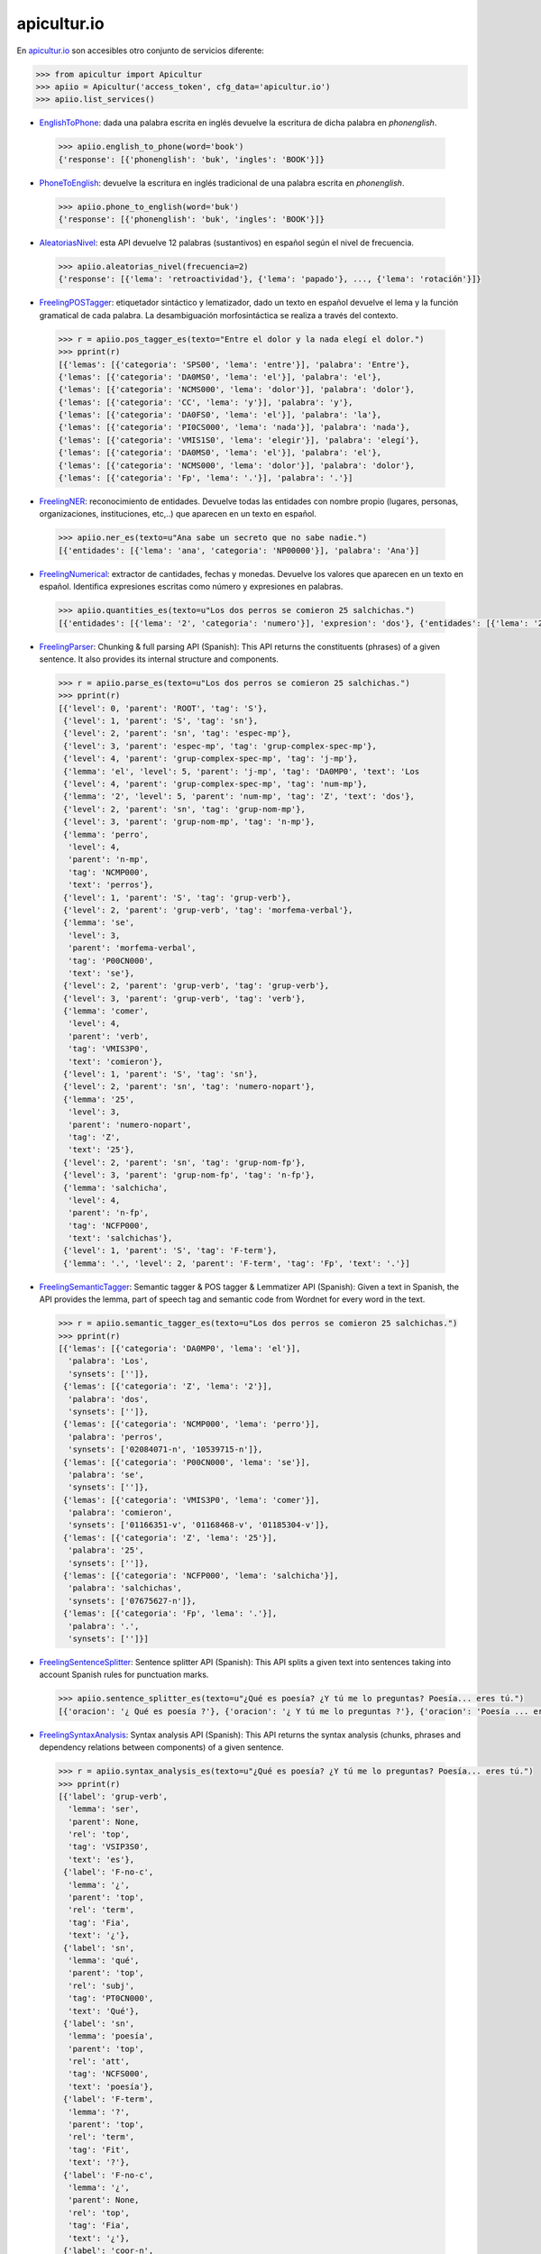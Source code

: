 apicultur.io
============

En `apicultur.io`_ son accesibles otro conjunto de servicios diferente:

.. _apicultur.io: https://apicultur.io/

.. code:: python

    >>> from apicultur import Apicultur
    >>> apiio = Apicultur('access_token', cfg_data='apicultur.io')
    >>> apiio.list_services()


* EnglishToPhone_: dada una palabra escrita en inglés devuelve la escritura de dicha palabra en *phonenglish*.

.. _EnglishToPhone: https://apicultur.io/apis/info?name=Phonenglis_english_to_phonenglish&version=1.0&provider=MolinodeIdeas

    .. code::

        >>> apiio.english_to_phone(word='book')
        {'response': [{'phonenglish': 'buk', 'ingles': 'BOOK'}]}


* PhoneToEnglish_: devuelve la escritura en inglés tradicional de una palabra escrita en *phonenglish*.

.. _PhoneToEnglish: https://apicultur.io/apis/info?name=Ponenglish_phonenglish_to_english&version=1.0&provider=MolinodeIdeas

    .. code::

        >>> apiio.phone_to_english(word='buk')
        {'response': [{'phonenglish': 'buk', 'ingles': 'BOOK'}]}

* AleatoriasNivel_: esta API devuelve 12 palabras (sustantivos) en español según el nivel de frecuencia.

.. _AleatoriasNivel: http://apicultur.io/apis/info?name=WordsbyFreq_Word_Molino_es&version=1.0.0&provider=MolinodeIdeas

    .. code::

        >>> apiio.aleatorias_nivel(frecuencia=2)
        {'response': [{'lema': 'retroactividad'}, {'lema': 'papado'}, ..., {'lema': 'rotación'}]}

* FreelingPOSTagger_: etiquetador sintáctico y lematizador, dado un texto en español devuelve el lema
  y la función gramatical de cada palabra. La desambiguación morfosintáctica se realiza a través del contexto.

.. _FreelingPOSTagger: https://apicultur.io/apis/info?name=POStagger_Freeling_es&version=1.0.0&provider=TheLinguist

    .. code::

        >>> r = apiio.pos_tagger_es(texto="Entre el dolor y la nada elegí el dolor.")
        >>> pprint(r)
        [{'lemas': [{'categoria': 'SPS00', 'lema': 'entre'}], 'palabra': 'Entre'},
        {'lemas': [{'categoria': 'DA0MS0', 'lema': 'el'}], 'palabra': 'el'},
        {'lemas': [{'categoria': 'NCMS000', 'lema': 'dolor'}], 'palabra': 'dolor'},
        {'lemas': [{'categoria': 'CC', 'lema': 'y'}], 'palabra': 'y'},
        {'lemas': [{'categoria': 'DA0FS0', 'lema': 'el'}], 'palabra': 'la'},
        {'lemas': [{'categoria': 'PI0CS000', 'lema': 'nada'}], 'palabra': 'nada'},
        {'lemas': [{'categoria': 'VMIS1S0', 'lema': 'elegir'}], 'palabra': 'elegí'},
        {'lemas': [{'categoria': 'DA0MS0', 'lema': 'el'}], 'palabra': 'el'},
        {'lemas': [{'categoria': 'NCMS000', 'lema': 'dolor'}], 'palabra': 'dolor'},
        {'lemas': [{'categoria': 'Fp', 'lema': '.'}], 'palabra': '.'}]

* FreelingNER_: reconocimiento de entidades. Devuelve todas las entidades con nombre propio (lugares,
  personas, organizaciones, instituciones, etc,..) que aparecen en un texto en español.

.. _FreelingNER: https://apicultur.io/apis/info?name=NamedEntityRecognition_Freeling_es&version=1.0.0&provider=TheLinguist

    .. code::

        >>> apiio.ner_es(texto=u"Ana sabe un secreto que no sabe nadie.")
        [{'entidades': [{'lema': 'ana', 'categoria': 'NP00000'}], 'palabra': 'Ana'}]

* FreelingNumerical_: extractor de cantidades, fechas y monedas. Devuelve los valores que aparecen en un
  texto en español. Identifica expresiones escritas como número y expresiones en palabras.

.. _FreelingNumerical: https://apicultur.io/apis/info?name=NumericalExpressionRecognition_Freeling_es&version=1.0.0&provider=TheLinguist

    .. code::

        >>> apiio.quantities_es(texto=u"Los dos perros se comieron 25 salchichas.")
        [{'entidades': [{'lema': '2', 'categoria': 'numero'}], 'expresion': 'dos'}, {'entidades': [{'lema': '25', 'categoria': 'numero'}], 'expresion': '25'}]

* FreelingParser_: Chunking & full parsing API (Spanish): This API returns the constituents (phrases)
  of a given sentence. It also provides its internal structure and components.

.. _FreelingParser: https://apicultur.io/apis/info?name=Parser_Freeling_es&version=1.0.0&provider=TheLinguist

    .. code::

        >>> r = apiio.parse_es(texto=u"Los dos perros se comieron 25 salchichas.")
        >>> pprint(r)
        [{'level': 0, 'parent': 'ROOT', 'tag': 'S'},
         {'level': 1, 'parent': 'S', 'tag': 'sn'},
         {'level': 2, 'parent': 'sn', 'tag': 'espec-mp'},
         {'level': 3, 'parent': 'espec-mp', 'tag': 'grup-complex-spec-mp'},
         {'level': 4, 'parent': 'grup-complex-spec-mp', 'tag': 'j-mp'},
         {'lemma': 'el', 'level': 5, 'parent': 'j-mp', 'tag': 'DA0MP0', 'text': 'Los
         {'level': 4, 'parent': 'grup-complex-spec-mp', 'tag': 'num-mp'},
         {'lemma': '2', 'level': 5, 'parent': 'num-mp', 'tag': 'Z', 'text': 'dos'},
         {'level': 2, 'parent': 'sn', 'tag': 'grup-nom-mp'},
         {'level': 3, 'parent': 'grup-nom-mp', 'tag': 'n-mp'},
         {'lemma': 'perro',
          'level': 4,
          'parent': 'n-mp',
          'tag': 'NCMP000',
          'text': 'perros'},
         {'level': 1, 'parent': 'S', 'tag': 'grup-verb'},
         {'level': 2, 'parent': 'grup-verb', 'tag': 'morfema-verbal'},
         {'lemma': 'se',
          'level': 3,
          'parent': 'morfema-verbal',
          'tag': 'P00CN000',
          'text': 'se'},
         {'level': 2, 'parent': 'grup-verb', 'tag': 'grup-verb'},
         {'level': 3, 'parent': 'grup-verb', 'tag': 'verb'},
         {'lemma': 'comer',
          'level': 4,
          'parent': 'verb',
          'tag': 'VMIS3P0',
          'text': 'comieron'},
         {'level': 1, 'parent': 'S', 'tag': 'sn'},
         {'level': 2, 'parent': 'sn', 'tag': 'numero-nopart'},
         {'lemma': '25',
          'level': 3,
          'parent': 'numero-nopart',
          'tag': 'Z',
          'text': '25'},
         {'level': 2, 'parent': 'sn', 'tag': 'grup-nom-fp'},
         {'level': 3, 'parent': 'grup-nom-fp', 'tag': 'n-fp'},
         {'lemma': 'salchicha',
          'level': 4,
          'parent': 'n-fp',
          'tag': 'NCFP000',
          'text': 'salchichas'},
         {'level': 1, 'parent': 'S', 'tag': 'F-term'},
         {'lemma': '.', 'level': 2, 'parent': 'F-term', 'tag': 'Fp', 'text': '.'}]

* FreelingSemanticTagger_: Semantic tagger & POS tagger & Lemmatizer API (Spanish): Given a text in Spanish,
  the API provides the lemma, part of speech tag and semantic code from Wordnet for every word in the text.

.. _FreelingSemanticTagger: https://apicultur.io/apis/info?name=SemanticTagger_Freeling_es&version=1.0.0&provider=TheLinguist

    .. code::

        >>> r = apiio.semantic_tagger_es(texto=u"Los dos perros se comieron 25 salchichas.")
        >>> pprint(r)
        [{'lemas': [{'categoria': 'DA0MP0', 'lema': 'el'}],
          'palabra': 'Los',
          'synsets': ['']},
         {'lemas': [{'categoria': 'Z', 'lema': '2'}],
          'palabra': 'dos',
          'synsets': ['']},
         {'lemas': [{'categoria': 'NCMP000', 'lema': 'perro'}],
          'palabra': 'perros',
          'synsets': ['02084071-n', '10539715-n']},
         {'lemas': [{'categoria': 'P00CN000', 'lema': 'se'}],
          'palabra': 'se',
          'synsets': ['']},
         {'lemas': [{'categoria': 'VMIS3P0', 'lema': 'comer'}],
          'palabra': 'comieron',
          'synsets': ['01166351-v', '01168468-v', '01185304-v']},
         {'lemas': [{'categoria': 'Z', 'lema': '25'}],
          'palabra': '25',
          'synsets': ['']},
         {'lemas': [{'categoria': 'NCFP000', 'lema': 'salchicha'}],
          'palabra': 'salchichas',
          'synsets': ['07675627-n']},
         {'lemas': [{'categoria': 'Fp', 'lema': '.'}],
          'palabra': '.',
          'synsets': ['']}]

* FreelingSentenceSplitter_: Sentence splitter API (Spanish): This API splits a given text into sentences
  taking into account Spanish rules for punctuation marks.

.. _FreelingSentenceSplitter: https://apicultur.io/apis/info?name=SenteceSplitter_Freeling_es&version=1.0.0&provider=TheLinguist

    .. code::

        >>> apiio.sentence_splitter_es(texto=u"¿Qué es poesía? ¿Y tú me lo preguntas? Poesía... eres tú.")
        [{'oracion': '¿ Qué es poesía ?'}, {'oracion': '¿ Y tú me lo preguntas ?'}, {'oracion': 'Poesía ... eres tú .'}]

* FreelingSyntaxAnalysis_: Syntax analysis API (Spanish): This API returns the syntax analysis
  (chunks, phrases and dependency relations between components) of a given sentence.

.. _FreelingSyntaxAnalysis: https://apicultur.io/apis/info?name=SyntaxAnalysis_Freeling_es&version=1.0.0&provider=TheLinguist

    .. code::

        >>> r = apiio.syntax_analysis_es(texto=u"¿Qué es poesía? ¿Y tú me lo preguntas? Poesía... eres tú.")
        >>> pprint(r)
        [{'label': 'grup-verb',
          'lemma': 'ser',
          'parent': None,
          'rel': 'top',
          'tag': 'VSIP3S0',
          'text': 'es'},
         {'label': 'F-no-c',
          'lemma': '¿',
          'parent': 'top',
          'rel': 'term',
          'tag': 'Fia',
          'text': '¿'},
         {'label': 'sn',
          'lemma': 'qué',
          'parent': 'top',
          'rel': 'subj',
          'tag': 'PT0CN000',
          'text': 'Qué'},
         {'label': 'sn',
          'lemma': 'poesía',
          'parent': 'top',
          'rel': 'att',
          'tag': 'NCFS000',
          'text': 'poesía'},
         {'label': 'F-term',
          'lemma': '?',
          'parent': 'top',
          'rel': 'term',
          'tag': 'Fit',
          'text': '?'},
         {'label': 'F-no-c',
          'lemma': '¿',
          'parent': None,
          'rel': 'top',
          'tag': 'Fia',
          'text': '¿'},
         {'label': 'coor-n',
          'lemma': 'y',
          'parent': 'top',
          'rel': 'modnorule',
          'tag': 'CC',
          'text': 'Y'},
         {'label': 'sn',
          'lemma': 'tú',
          'parent': 'modnorule',
          'rel': 'co-n',
          'tag': 'PP2CSN00',
          'text': 'tú'},
         {'label': 'patons',
          'lemma': 'me',
          'parent': 'top',
          'rel': 'modnorule',
          'tag': 'PP1CS000',
          'text': 'me'},
         {'label': 'patons',
          'lemma': 'lo',
          'parent': 'top',
          'rel': 'modnorule',
          'tag': 'PP3CNA00',
          'text': 'lo'},
         {'label': 'sn',
          'lemma': 'pregunta',
          'parent': 'top',
          'rel': 'modnorule',
          'tag': 'NCFP000',
          'text': 'preguntas'},
         {'label': 'F-term',
          'lemma': '?',
          'parent': 'modnorule',
          'rel': 'term',
          'tag': 'Fit',
          'text': '?'},
         {'label': 'grup-verb',
          'lemma': 'ser',
          'parent': None,
          'rel': 'top',
          'tag': 'VSIP2S0',
          'text': 'eres'},
         {'label': 'sn',
          'lemma': 'poesía',
          'parent': 'top',
          'rel': 'subj',
          'tag': 'NP00000',
          'text': 'Poesía'},
         {'label': 'F-no-c',
          'lemma': '...',
          'parent': 'subj',
          'rel': 'modnomatch',
          'tag': 'Fs',
          'text': '...'},
         {'label': 'sn',
          'lemma': 'tú',
          'parent': 'top',
          'rel': 'att',
          'tag': 'PP2CSN00',
          'text': 'tú'},
         {'label': 'F-term',
          'lemma': '.',
          'parent': 'top',
          'rel': 'term',
          'tag': 'Fp',
          'text': '.'}]

* FreelingTokenizer_: Tokenizer API: This API divides a given text in Spanish into of words.

.. _FreelingTokenizer: https://apicultur.io/apis/info?name=Tokenizer_Freeling_es&version=1.0.0&provider=TheLinguist

    .. code::

        >>> r = apiio.tokenize_es(texto=u"¿Qué es poesía? ¿Y tú me lo preguntas? Poesía... eres tú.")
        >>> pprint(r)
        [{'oracion': ['¿', 'Qué', 'es', 'poesía', '?']},
         {'oracion': ['¿', 'Y', 'tú', 'me', 'lo', 'preguntas', '?']},
         {'oracion': ['Poesía', '...', 'eres', 'tú', '.']}]

* TransitiveVerb_: Spanish verb conjugator API: Given a verb in infinitive, the API provides information
  concerning its transitive status. 1-Never, 2-Depends on meaning, 3-Always.

.. _TransitiveVerb: http://apicultur.io/apis/info?name=VerbTransitive_Onoma_es&version=1.0.0&provider=molinodeideas

    .. code::

        >>> apiio.transitive_verb(infinitivo=u"Querer"))
        {'response': [{'pronominal': 1}]}
        >>> apiio.transitive_verb(infinitivo=u"Correr"))
        {'response': [{'pronominal': 2}]}



